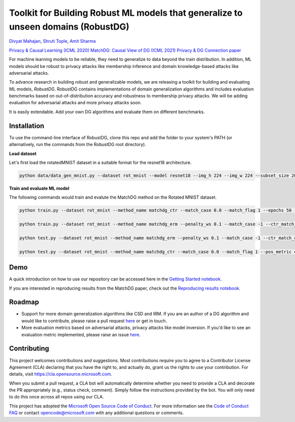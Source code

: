 Toolkit for Building Robust ML models that generalize to unseen domains (RobustDG)
==================================================================================
`Divyat Mahajan <https://divyat09.github.io/>`_, 
`Shruti Tople <https://www.microsoft.com/en-us/research/people/shtople/>`_, 
`Amit Sharma <http://www.amitsharma.in>`_

`Privacy & Causal Learning (ICML 2020) <https://arxiv.org/abs/1909.12732>`_ 
`MatchDG: Causal View of DG (ICML 2021) <http://proceedings.mlr.press/v139/mahajan21b.html>`_ 
`Privacy & DG Connection paper <http://divy.at/privacy_dg.pdf>`_

For machine learning models to be reliable, they need to generalize to data
beyond the train distribution. In addition, ML models should be robust to
privacy attacks like membership inference and domain knowledge-based attacks like adversarial attacks.

To advance research in building robust and generalizable models, we are
releasing a toolkit for building and evaluating ML models, *RobustDG*. RobustDG contains implementations of domain
generalization algorithms and includes evaluation benchmarks based
on out-of-distribution accuracy and robustness to membership privacy attacks. We will be adding evaluation for adversarial attacks and more privacy attacks soon. 

It is easily extendable. Add your own DG algorithms and evaluate them on different benchmarks.


Installation
------------
To use the command-line interface of RobustDG, clone this repo and add the folder to your system's PATH (or alternatively, run the commands from the RobustDG root directory). 

**Load dataset**

Let's first load the rotatedMNIST dataset in a suitable format for the resnet18 architecture.

.. code:: shell

    python data/data_gen_mnist.py --dataset rot_mnist --model resnet18 --img_h 224 --img_w 224 --subset_size 2000

**Train and evaluate ML model**

The following commands would train and evalute the MatchDG method on the Rotated MNIST dataset.

.. code:: shell


    python train.py --dataset rot_mnist --method_name matchdg_ctr --match_case 0.0 --match_flag 1 --epochs 50 --batch_size 64 --pos_metric cos --match_func_aug_case 1
    
    python train.py --dataset rot_mnist --method_name matchdg_erm --penalty_ws 0.1 --match_case -1 --ctr_match_case 0.0 --ctr_match_flag 1 --ctr_match_interrupt 5 --ctr_model_name resnet18 --epochs 25
    
    python test.py --dataset rot_mnist --method_name matchdg_erm --penalty_ws 0.1 --match_case -1 --ctr_match_case 0.0 --ctr_match_flag 1 --ctr_match_interrupt 5 --ctr_model_name resnet18 --epochs 25 --test_metric acc
    
    python test.py --dataset rot_mnist --method_name matchdg_ctr --match_case 0.0 --match_flag 1 --pos_metric cos --test_metric match_score    


Demo
----

A quick introduction on how to use our repository can be accessed here in the `Getting Started notebook <https://github.com/microsoft/robustdg/blob/master/docs/notebooks/robustdg_getting_started.ipynb>`_.

If you are interested in reproducing results from the MatchDG paper, check out the `Reproducing results notebook <https://github.com/microsoft/robustdg/blob/master/docs/notebooks/reproduce_results.ipynb>`_. 

Roadmap
-------

* Support for more domain generalization algorithms like CSD and IRM. If you are an author of a DG algorithm and would like to contribute, please raise a  pull request `here <https://github.com/microsoft/robustdg/pulls>`_ or get in touch.

* More evaluation metrics based on adversarial attacks, privacy attacks like model inversion. If you'd like to see an evaluation metric implemented, please raise an issue `here <https://github.com/microsoft/robustdg/issues>`_.

Contributing
--------------

This project welcomes contributions and suggestions.  Most contributions require you to agree to a
Contributor License Agreement (CLA) declaring that you have the right to, and actually do, grant us
the rights to use your contribution. For details, visit https://cla.opensource.microsoft.com.

When you submit a pull request, a CLA bot will automatically determine whether you need to provide
a CLA and decorate the PR appropriately (e.g., status check, comment). Simply follow the instructions
provided by the bot. You will only need to do this once across all repos using our CLA.

This project has adopted the `Microsoft Open Source Code of Conduct <https://opensource.microsoft.com/codeofconduct/>`_.
For more information see the `Code of Conduct FAQ <https://opensource.microsoft.com/codeofconduct/faq/>`_ or
contact `opencode@microsoft.com <mailto:opencode@microsoft.com>`_ with any additional questions or comments.
